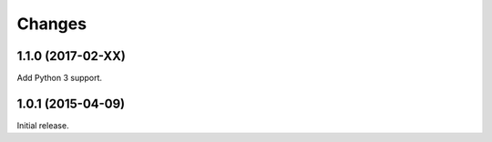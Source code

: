 Changes
=======

1.1.0 (2017-02-XX)
------------------

Add Python 3 support.


1.0.1 (2015-04-09)
------------------

Initial release.
